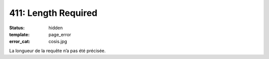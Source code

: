 ====================
411: Length Required
====================
:status: hidden
:template: page_error
:error_cat: cosis.jpg

La longueur de la requête n’a pas été précisée.

